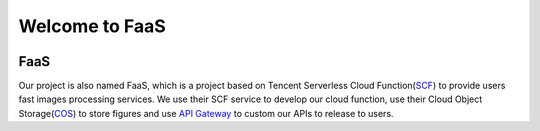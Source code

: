 ===============
Welcome to FaaS
===============

.. image:: https://img.shields.io/badge/FaaS-v0.3.0-orange.svg
.. image:: https://img.shields.io/badge/license-MIT-blue.svg

FaaS 
------------------

Our project is also named FaaS, which is a project based on Tencent Serverless Cloud 
Function(SCF_) to provide users fast images processing services. We use their SCF 
service to develop our cloud function, use their Cloud Object Storage(COS_) to store 
figures and use `API Gateway`_ to custom our APIs to release to users. 

.. _SCF: https://cloud.tencent.com/product/scf
.. _COS: https://cloud.tencent.com/product/cos
.. _`API Gateway`: https://cloud.tencent.com/product/apigateway?idx=2




